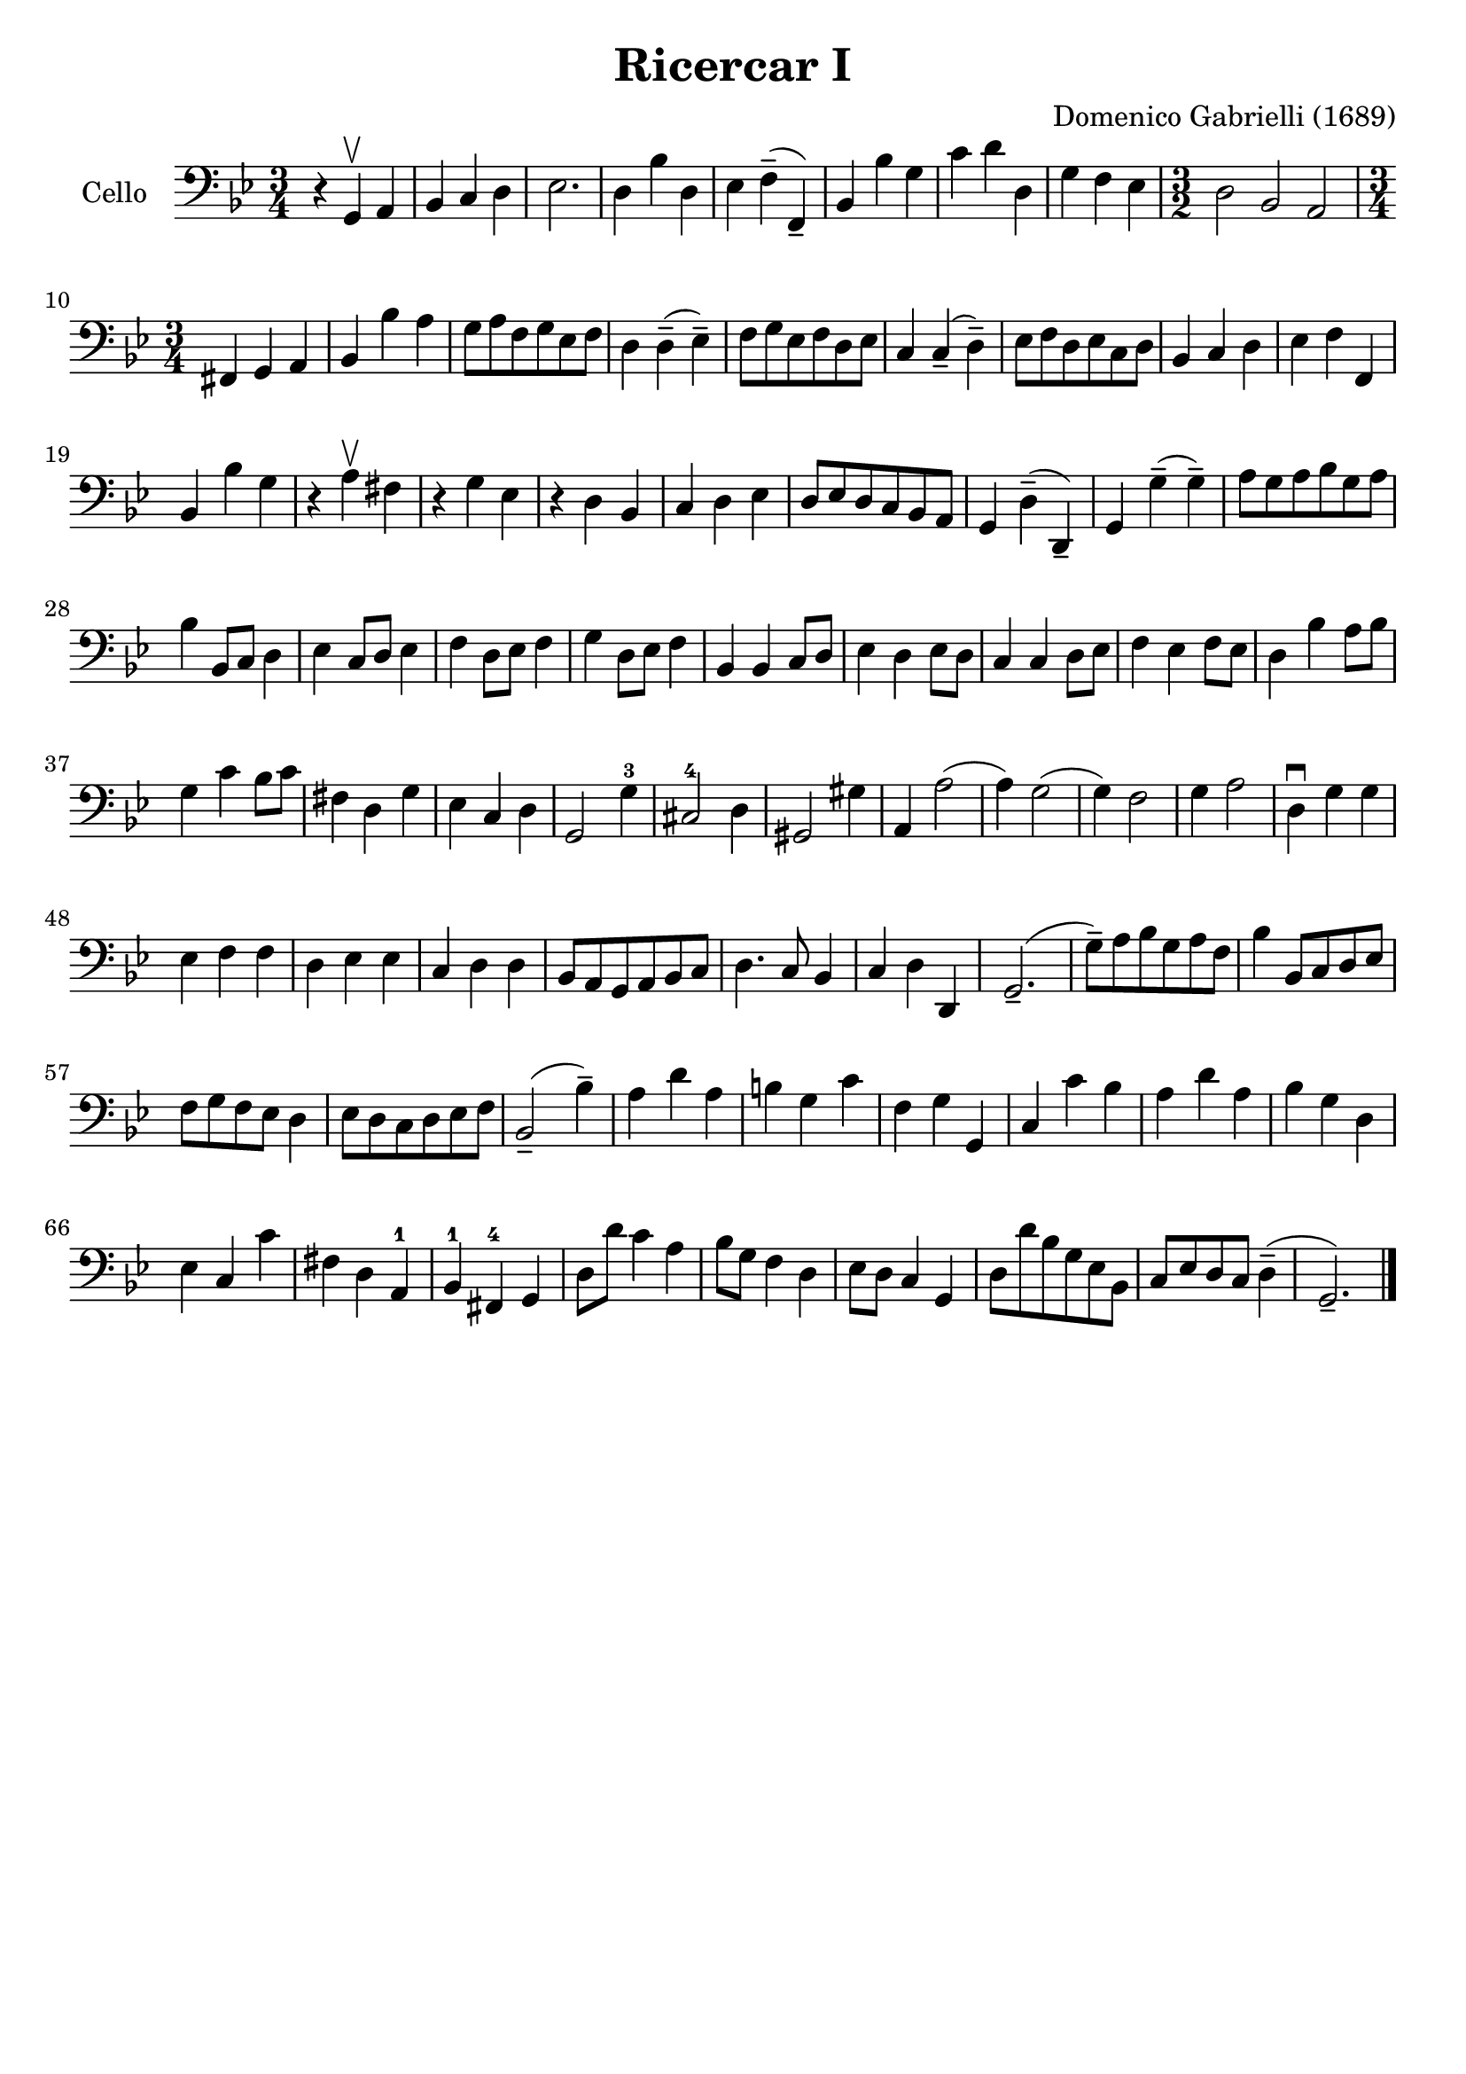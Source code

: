 #(set-global-staff-size 21)

\version "2.18.2"
\header {
  title    = "Ricercar I"
  composer = "Domenico Gabrielli (1689)"
  tagline  = ""
}

\score {
  \new Staff
   \with {instrumentName = #"Cello "}
   {
   \language "italiano"
   \override Hairpin.to-barline = ##f
   \time 3/4
   \key sol \minor
   \clef bass
     r4 sol,4\upbow la,4                    % 1
   | sib,4 do4 re4                          % 2
   | mib2.                                  % 3
   | re4 sib4 re4                           % 4
   | mib4 fa4--(fa,4--)                     % 5
   | sib,4 sib4 sol4                        % 6
   | do'4 re'4 re4                          % 7
   | sol4 fa4 mib4                          % 8
   | \time 3/2 re2 sib,2 la,2               % 9
   | \time 3/4 fad,4 sol,4 la,4             % 10
   | sib,4 sib4 la4                         % 11
   | sol8 la8 fa8 sol8 mib8 fa8             % 12
   | re4 re4--(mib4--)                      % 13
   | fa8 sol8 mib8 fa8 re8 mib8             % 14
   | do4 do4--(re4--)                       % 15
   | mib8 fa8 re8 mib8 do8 re8              % 16
   | sib,4 do4 re4                          % 17
   | mib4 fa4 fa,4                          % 18
   | sib,4 sib4 sol4                        % 19
   | r4 la4\upbow fad4                      % 20
   | r4 sol4 mib4                           % 21
   | r4 re4 sib,4                           % 22
   | do4 re4 mib4                           % 23
   | re8 mib8 re8 do8 sib,8 la,8            % 24
   | sol,4 re4--(re,4--)                    % 25
   | sol,4 sol4--(sol4--)                   % 26
   | la8 sol8 la8 sib8 sol8 la8             % 27
   | sib4 sib,8 do8 re4                     % 28
   | mib4 do8 re8 mib4                      % 29
   | fa4 re8 mib8 fa4                       % 30
   | sol4 re8 mib8 fa4                      % 31
   | sib,4 sib,4 do8 re8                    % 32
   | mib4 re4 mib8 re8                      % 33
   | do4 do4 re8 mib8                       % 34
   | fa4 mib4 fa8 mib8                      % 35
   | re4 sib4 la8 sib8                      % 36
   | sol4 do'4 sib8 do'8                    % 37
   | fad4 re4 sol4                          % 38
   | mib4 do4 re4                           % 39
   | sol,2 sol4-3                           % 40
   | dod2-4 re4                             % 41
   | sold,2 sold4                           % 42
   | la,4 la2(                              % 43
   | la4) sol2(                             % 44
   | sol4) fa2                              % 45
   | sol4 la2                               % 46
   | re4\downbow sol4 sol4                  % 47
   | mib4 fa4 fa4                           % 48
   | re4 mib4 mib4                          % 49
   | do4 re4 re4                            % 50
   | sib,8 la,8 sol,8 la,8 sib,8 do8        % 51
   | re4. do8 sib,4                         % 52
   | do4 re4 re,4                           % 53
   | sol,2.--(                              % 54
   | sol8--) la8 sib8 sol8 la8 fa8          % 55
   | sib4 sib,8 do8 re8 mib8                % 56
   | fa8 sol8 fa8 mib8 re4                  % 57
   | mib8 re8 do8 re8 mib8 fa8              % 58
   | sib,2--(sib4--)                        % 59
   | la4 re'4 la4                           % 60
   | si4 sol4 do'4                          % 61
   | fa4 sol4 sol,4                         % 62
   | do4 do'4 sib4                          % 63
   | la4 re'4 la4                           % 64
   | sib4 sol4 re4                          % 65
   | mib4 do4 do'4                          % 66
   | fad4 re4 la,4-1                        % 67
   | sib,4-1 fad,4-4 sol,4                  % 68
   | re8 re'8 do'4 la4                      % 69
   | sib8 sol8 fa4 re4                      % 70
   | mib8 re8 do4 sol,4                     % 71
   | re8 re'8 sib8 sol8 mib8 sib,8          % 72
   | do8 mib8 re8 do8 re4--(                % 73
   | sol,2.--)                              % 74
   \bar "|."
 }
}
